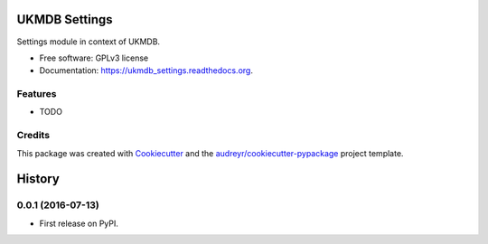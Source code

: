 ===============================
UKMDB Settings
===============================

.. image:: https://img.shields.io/pypi/v/ukmdb_settings.svg
        :target: https://pypi.python.org/pypi/ukmdb_settings

.. image:: https://img.shields.io/travis/mleist/ukmdb_settings.svg
        :target: https://travis-ci.org/mleist/ukmdb_settings

.. image:: https://readthedocs.org/projects/ukmdb_settings/badge/?version=latest
        :target: https://readthedocs.org/projects/ukmdb_settings/?badge=latest
        :alt: Documentation Status

.. image:: https://img.shields.io/pypi/l/ukmdb_settings.svg

.. image:: https://img.shields.io/pypi/pyversions/ukmdb_settings.svg

.. image:: https://img.shields.io/pypi/status/ukmdb_settings.svg

.. image:: https://img.shields.io/pypi/dm/ukmdb_settings.svg


Settings module in context of UKMDB.

* Free software: GPLv3 license
* Documentation: https://ukmdb_settings.readthedocs.org.

Features
--------

* TODO

Credits
---------

This package was created with Cookiecutter_ and the `audreyr/cookiecutter-pypackage`_ project template.

.. _Cookiecutter: https://github.com/audreyr/cookiecutter
.. _`audreyr/cookiecutter-pypackage`: https://github.com/audreyr/cookiecutter-pypackage


=======
History
=======

0.0.1 (2016-07-13)
------------------

* First release on PyPI.


